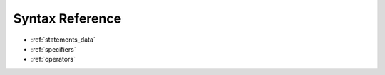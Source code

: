 ..  _syntax_details:

****************
Syntax Reference
****************

* :ref:`statements_data`
* :ref:`specifiers`
* :ref:`operators`
